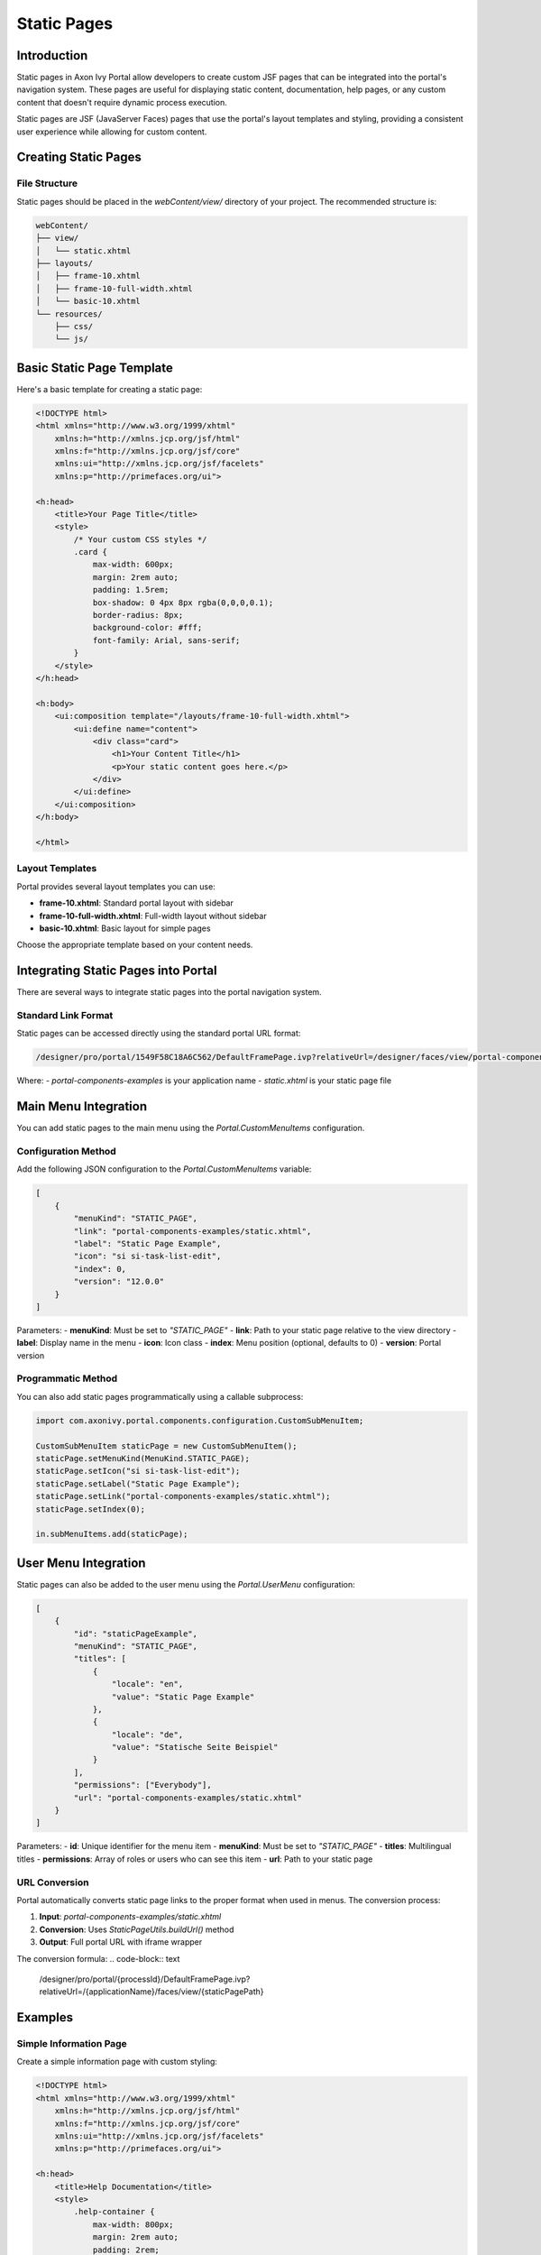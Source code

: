 .. _static-page:

Static Pages
************

.. _static-page-introduction:

Introduction
============

Static pages in Axon Ivy Portal allow developers to create custom JSF pages that can be integrated into the portal's navigation system. These pages are useful for displaying static content, documentation, help pages, or any custom content that doesn't require dynamic process execution.

Static pages are JSF (JavaServer Faces) pages that use the portal's layout templates and styling, providing a consistent user experience while allowing for custom content.

.. _static-page-creation:

Creating Static Pages
=====================

File Structure
--------------

Static pages should be placed in the `webContent/view/` directory of your project. The recommended structure is:

.. code-block:: text

    webContent/
    ├── view/
    │   └── static.xhtml
    ├── layouts/
    │   ├── frame-10.xhtml
    │   ├── frame-10-full-width.xhtml
    │   └── basic-10.xhtml
    └── resources/
        ├── css/
        └── js/

Basic Static Page Template
==========================

Here's a basic template for creating a static page:

.. code-block:: xml

    <!DOCTYPE html>
    <html xmlns="http://www.w3.org/1999/xhtml"
        xmlns:h="http://xmlns.jcp.org/jsf/html"
        xmlns:f="http://xmlns.jcp.org/jsf/core"
        xmlns:ui="http://xmlns.jcp.org/jsf/facelets"
        xmlns:p="http://primefaces.org/ui">

    <h:head>
        <title>Your Page Title</title>
        <style>
            /* Your custom CSS styles */
            .card {
                max-width: 600px;
                margin: 2rem auto;
                padding: 1.5rem;
                box-shadow: 0 4px 8px rgba(0,0,0,0.1);
                border-radius: 8px;
                background-color: #fff;
                font-family: Arial, sans-serif;
            }
        </style>
    </h:head>

    <h:body>
        <ui:composition template="/layouts/frame-10-full-width.xhtml">
            <ui:define name="content">
                <div class="card">
                    <h1>Your Content Title</h1>
                    <p>Your static content goes here.</p>
                </div>
            </ui:define>
        </ui:composition>
    </h:body>

    </html>

Layout Templates
----------------

Portal provides several layout templates you can use:

- **frame-10.xhtml**: Standard portal layout with sidebar
- **frame-10-full-width.xhtml**: Full-width layout without sidebar
- **basic-10.xhtml**: Basic layout for simple pages

Choose the appropriate template based on your content needs.

.. _static-page-integration:

Integrating Static Pages into Portal
====================================

There are several ways to integrate static pages into the portal navigation system.

Standard Link Format
--------------------

Static pages can be accessed directly using the standard portal URL format:

.. code-block:: text

    /designer/pro/portal/1549F58C18A6C562/DefaultFramePage.ivp?relativeUrl=/designer/faces/view/portal-components-examples/static.xhtml

Where:
- `portal-components-examples` is your application name
- `static.xhtml` is your static page file

Main Menu Integration
=====================

You can add static pages to the main menu using the `Portal.CustomMenuItems` configuration.

Configuration Method
--------------------

Add the following JSON configuration to the `Portal.CustomMenuItems` variable:

.. code-block:: json

    [
        {
            "menuKind": "STATIC_PAGE",
            "link": "portal-components-examples/static.xhtml",
            "label": "Static Page Example",
            "icon": "si si-task-list-edit",
            "index": 0,
            "version": "12.0.0"
        }
    ]

Parameters:
- **menuKind**: Must be set to `"STATIC_PAGE"`
- **link**: Path to your static page relative to the view directory
- **label**: Display name in the menu
- **icon**: Icon class
- **index**: Menu position (optional, defaults to 0)
- **version**: Portal version

Programmatic Method
-------------------

You can also add static pages programmatically using a callable subprocess:

.. code-block:: javascript

    import com.axonivy.portal.components.configuration.CustomSubMenuItem;

    CustomSubMenuItem staticPage = new CustomSubMenuItem();
    staticPage.setMenuKind(MenuKind.STATIC_PAGE);
    staticPage.setIcon("si si-task-list-edit");
    staticPage.setLabel("Static Page Example");
    staticPage.setLink("portal-components-examples/static.xhtml");
    staticPage.setIndex(0);

    in.subMenuItems.add(staticPage);

User Menu Integration
=====================

Static pages can also be added to the user menu using the `Portal.UserMenu` configuration:

.. code-block:: json

    [
        {
            "id": "staticPageExample",
            "menuKind": "STATIC_PAGE",
            "titles": [
                {
                    "locale": "en",
                    "value": "Static Page Example"
                },
                {
                    "locale": "de",
                    "value": "Statische Seite Beispiel"
                }
            ],
            "permissions": ["Everybody"],
            "url": "portal-components-examples/static.xhtml"
        }
    ]

Parameters:
- **id**: Unique identifier for the menu item
- **menuKind**: Must be set to `"STATIC_PAGE"`
- **titles**: Multilingual titles
- **permissions**: Array of roles or users who can see this item
- **url**: Path to your static page

.. _static-page-url-conversion:

URL Conversion
--------------

Portal automatically converts static page links to the proper format when used in menus. The conversion process:

1. **Input**: `portal-components-examples/static.xhtml`
2. **Conversion**: Uses `StaticPageUtils.buildUrl()` method
3. **Output**: Full portal URL with iframe wrapper

The conversion formula:
.. code-block:: text

    /designer/pro/portal/{processId}/DefaultFramePage.ivp?relativeUrl=/{applicationName}/faces/view/{staticPagePath}

.. _static-page-examples:

Examples
========

Simple Information Page
-----------------------

Create a simple information page with custom styling:

.. code-block:: xml

    <!DOCTYPE html>
    <html xmlns="http://www.w3.org/1999/xhtml"
        xmlns:h="http://xmlns.jcp.org/jsf/html"
        xmlns:f="http://xmlns.jcp.org/jsf/core"
        xmlns:ui="http://xmlns.jcp.org/jsf/facelets"
        xmlns:p="http://primefaces.org/ui">

    <h:head>
        <title>Help Documentation</title>
        <style>
            .help-container {
                max-width: 800px;
                margin: 2rem auto;
                padding: 2rem;
                background: #fff;
                border-radius: 8px;
                box-shadow: 0 2px 10px rgba(0,0,0,0.1);
            }
            .help-section {
                margin-bottom: 2rem;
                padding: 1rem;
                border-left: 4px solid #007bff;
                background: #f8f9fa;
            }
            .help-section h2 {
                color: #007bff;
                margin-bottom: 1rem;
            }
        </style>
    </h:head>

    <h:body>
        <ui:composition template="/layouts/frame-10-full-width.xhtml">
            <ui:define name="content">
                <div class="help-container">
                    <h1>Help Documentation</h1>
                    
                    <div class="help-section">
                        <h2>Getting Started</h2>
                        <p>Welcome to the portal. This guide will help you get started with the basic features.</p>
                    </div>
                    
                    <div class="help-section">
                        <h2>Process Management</h2>
                        <p>Learn how to start and manage processes within the portal.</p>
                    </div>
                    
                    <div class="help-section">
                        <h2>Task Management</h2>
                        <p>Understand how to view and complete tasks assigned to you.</p>
                    </div>
                </div>
            </ui:define>
        </ui:composition>
    </h:body>

    </html>

.. _static-page-best-practices:

Best Practices
==============

File Organization
-----------------

- Place static pages in `webContent/view/` directory
- Use descriptive file names (e.g., `help-documentation.xhtml`, `user-guide.xhtml`)
- Organize related pages in subdirectories if needed


Content Guidelines
------------------

- Keep content focused and relevant
- Use consistent styling with the portal theme
- Ensure responsive design for different screen sizes
- Include proper navigation breadcrumbs when appropriate

Security Considerations
-----------------------

- Validate all user inputs if forms are included
- Use proper access controls through menu permissions
- Sanitize any dynamic content
- Follow portal security guidelines

.. _static-page-references:

References
==========

- `Static JSF Pages Documentation <https://developer.axonivy.com/doc/12/designer-guide/user-interface/static-jsf-pages.html#static-jsf-pages>`_
- `Portal Menu Configuration <customization-menu.html>`_
- `User Menu Configuration <usermenu/index.html>`_
- `PrimeFaces Documentation <https://www.primefaces.org/documentation/>`_
